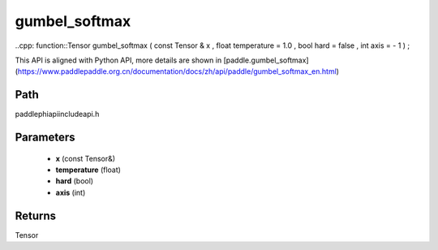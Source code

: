 .. _en_api_paddle_experimental_gumbel_softmax:

gumbel_softmax
-------------------------------

..cpp: function::Tensor gumbel_softmax ( const Tensor & x , float temperature = 1.0 , bool hard = false , int axis = - 1 ) ;


This API is aligned with Python API, more details are shown in [paddle.gumbel_softmax](https://www.paddlepaddle.org.cn/documentation/docs/zh/api/paddle/gumbel_softmax_en.html)

Path
:::::::::::::::::::::
paddle\phi\api\include\api.h

Parameters
:::::::::::::::::::::
	- **x** (const Tensor&)
	- **temperature** (float)
	- **hard** (bool)
	- **axis** (int)

Returns
:::::::::::::::::::::
Tensor
